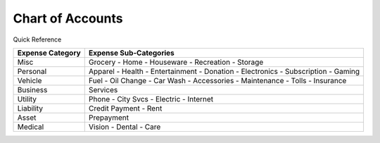 =================
Chart of Accounts
=================

Quick Reference

==================  ============================
Expense Category    Expense Sub-Categories       
==================  ============================
Misc                Grocery -                   
                    Home -                      
                    Houseware -                  
                    Recreation -              
                    Storage                   
Personal            Apparel -                
                    Health -                  
                    Entertainment -              
                    Donation -
                    Electronics -
                    Subscription -
                    Gaming
Vehicle             Fuel -
                    Oil Change -
                    Car Wash -
                    Accessories -
                    Maintenance -
                    Tolls -
                    Insurance
Business            Services
Utility             Phone -
                    City Svcs -
                    Electric -
                    Internet
Liability           Credit Payment -
                    Rent
Asset               Prepayment
Medical             Vision -
                    Dental -
                    Care
==================  ============================

